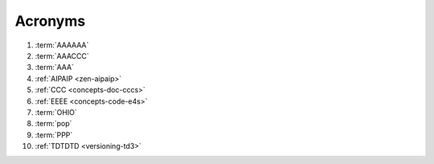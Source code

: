 .. _indices-acronyms:


########
Acronyms
########


.. glossary::

   AAACCC
      :github:`Alnoki <alnoki>`'s Assimilated :wiki-pg:`Acronyms <Acronym>`:
      Centrally Collected and Counted (AAACCC or
      :wiki-pg:`triple-Alfa triple-Charlie <NATO_phonetic_alphabet>`),
      colloquially known as *alnoki's acks*, are not to be confused with
      :term:`alnoki's apps <AAAAAA>`

#. :term:`AAAAAA`
#. :term:`AAACCC`
#. :term:`AAA`
#. :ref:`AIPAIP <zen-aipaip>`
#. :ref:`CCC <concepts-doc-cccs>`
#. :ref:`EEEE <concepts-code-e4s>`
#. :term:`OHIO`
#. :term:`pop`
#. :term:`PPP`
#. :ref:`TDTDTD <versioning-td3>`
